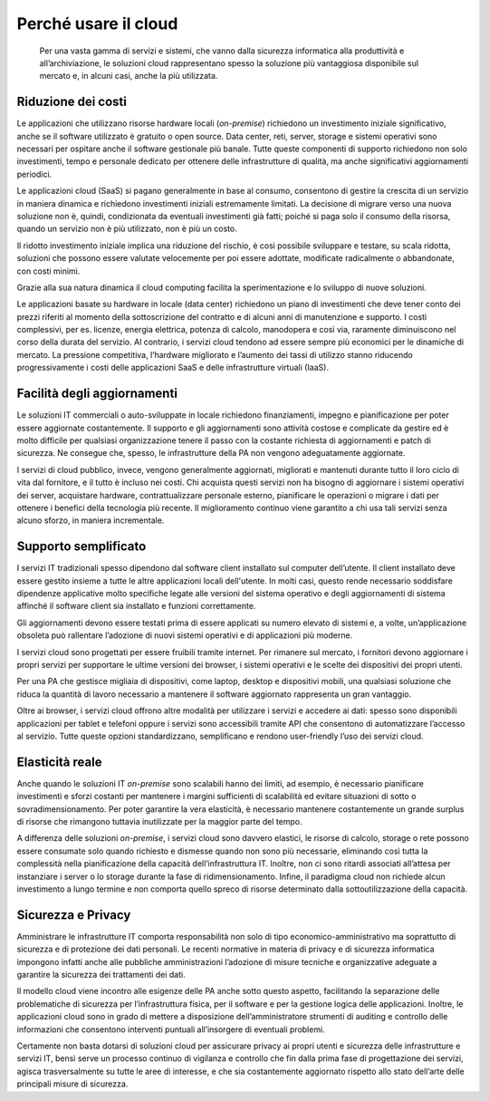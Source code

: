 Perché usare il cloud
---------------------

.. highlights:: 
   Per una vasta gamma di servizi e sistemi, che vanno dalla sicurezza
   informatica alla produttività e all’archiviazione, le soluzioni cloud
   rappresentano spesso la soluzione più vantaggiosa disponibile sul
   mercato e, in alcuni casi, anche la più utilizzata.

Riduzione dei costi
~~~~~~~~~~~~~~~~~~~

Le applicazioni che utilizzano risorse hardware locali (*on-premise*) richiedono
un investimento iniziale significativo, anche se il software utilizzato è
gratuito o open source. Data center, reti, server, storage e sistemi operativi
sono necessari per ospitare anche il software gestionale più banale. Tutte
queste componenti di supporto richiedono non solo investimenti, tempo e
personale dedicato per ottenere delle infrastrutture di qualità, ma anche
significativi aggiornamenti periodici.

Le applicazioni cloud (SaaS) si pagano generalmente in base al consumo,
consentono di gestire la crescita di un servizio in maniera dinamica e
richiedono investimenti iniziali estremamente limitati. La decisione di migrare
verso una nuova soluzione non è, quindi, condizionata da eventuali investimenti
già fatti; poiché si paga solo il consumo della risorsa, quando un servizio non è
più utilizzato, non è più un costo.

Il ridotto investimento iniziale implica una riduzione del rischio, è così
possibile sviluppare e testare, su scala ridotta, soluzioni che possono essere
valutate velocemente per poi essere adottate, modificate radicalmente o
abbandonate, con costi minimi.

Grazie alla sua natura dinamica il cloud computing facilita la sperimentazione e
lo sviluppo di nuove soluzioni.

Le applicazioni basate su hardware in locale (data center) richiedono un piano
di investimenti che deve tener conto dei prezzi riferiti al momento della
sottoscrizione del contratto e di alcuni anni di manutenzione e supporto. I
costi complessivi, per es. licenze, energia elettrica, potenza di calcolo,
manodopera e così via, raramente diminuiscono nel corso della durata del
servizio. Al contrario, i servizi cloud tendono ad essere sempre più economici
per le dinamiche di mercato. La pressione competitiva, l’hardware migliorato e
l’aumento dei tassi di utilizzo stanno riducendo progressivamente i costi delle
applicazioni SaaS e delle infrastrutture virtuali (IaaS).

Facilità degli aggiornamenti
~~~~~~~~~~~~~~~~~~~~~~~~~~~~

Le soluzioni IT commerciali o auto-sviluppate in locale richiedono
finanziamenti, impegno e pianificazione per poter essere aggiornate
costantemente. Il supporto e gli aggiornamenti sono attività costose e
complicate da gestire ed è molto difficile per qualsiasi organizzazione tenere
il passo con la costante richiesta di aggiornamenti e patch di sicurezza. Ne
consegue che, spesso, le infrastrutture della PA non vengono adeguatamente
aggiornate.

I servizi di cloud pubblico, invece, vengono generalmente aggiornati, migliorati
e mantenuti durante tutto il loro ciclo di vita dal fornitore, e il tutto è
incluso nei costi. Chi acquista questi servizi non ha bisogno di aggiornare i
sistemi operativi dei server, acquistare hardware, contrattualizzare personale
esterno, pianificare le operazioni o migrare i dati per ottenere i benefici
della tecnologia più recente. Il miglioramento continuo viene garantito a chi
usa tali servizi senza alcuno sforzo, in maniera incrementale.

Supporto semplificato
~~~~~~~~~~~~~~~~~~~~~

I servizi IT tradizionali spesso dipendono dal software client installato sul
computer dell’utente. Il client installato deve essere gestito insieme a tutte
le altre applicazioni locali dell'utente. In molti casi, questo rende necessario
soddisfare dipendenze applicative molto specifiche legate alle versioni del
sistema operativo e degli aggiornamenti di sistema affinché il software client
sia installato e funzioni correttamente.

Gli aggiornamenti devono essere testati prima di essere applicati su numero
elevato di sistemi e, a volte, un’applicazione obsoleta può rallentare
l’adozione di nuovi sistemi operativi e di applicazioni più moderne.

I servizi cloud sono progettati per essere fruibili tramite internet. Per
rimanere sul mercato, i fornitori devono aggiornare i propri servizi per
supportare le ultime versioni dei browser, i sistemi operativi e le scelte dei
dispositivi dei propri utenti.

Per una PA che gestisce migliaia di dispositivi, come laptop, desktop e
dispositivi mobili, una qualsiasi soluzione che riduca la quantità di lavoro
necessario a mantenere il software aggiornato rappresenta un gran vantaggio.

Oltre ai browser, i servizi cloud offrono altre modalità per utilizzare i
servizi e accedere ai dati: spesso sono disponibili applicazioni per tablet e
telefoni oppure i servizi sono accessibili tramite API che consentono di
automatizzare l’accesso al servizio. Tutte queste opzioni standardizzano,
semplificano e rendono user-friendly l’uso dei servizi cloud.

Elasticità reale
~~~~~~~~~~~~~~~~

Anche quando le soluzioni IT *on-premise* sono scalabili hanno dei limiti, ad
esempio, è necessario pianificare investimenti e sforzi costanti per mantenere i
margini sufficienti di scalabilità ed evitare situazioni di sotto o
sovradimensionamento. Per poter garantire la vera elasticità, è necessario
mantenere costantemente un grande surplus di risorse che rimangono tuttavia
inutilizzate per la maggior parte del tempo.

A differenza delle soluzioni *on-premise*, i servizi cloud sono davvero
elastici, le risorse di calcolo, storage o rete possono essere consumate solo
quando richiesto e dismesse quando non sono più necessarie, eliminando così
tutta la complessità nella pianificazione della capacità dell’infrastruttura IT.
Inoltre, non ci sono ritardi associati all’attesa per instanziare i server o lo
storage durante la fase di ridimensionamento. Infine, il paradigma cloud non
richiede alcun investimento a lungo termine e non comporta quello spreco di
risorse determinato dalla sottoutilizzazione della capacità.

Sicurezza e Privacy
~~~~~~~~~~~~~~~~~~~

Amministrare le infrastrutture IT comporta responsabilità non solo di tipo
economico-amministrativo ma soprattutto di sicurezza e di protezione dei dati
personali. Le recenti normative in materia di privacy e di sicurezza informatica
impongono infatti anche alle pubbliche amministrazioni l’adozione di misure
tecniche e organizzative adeguate a garantire la sicurezza dei trattamenti dei
dati.

Il modello cloud viene incontro alle esigenze delle PA anche sotto questo
aspetto, facilitando la separazione delle problematiche di sicurezza per
l’infrastruttura fisica, per il software e per la gestione logica delle
applicazioni. Inoltre, le applicazioni cloud sono in grado di mettere a
disposizione dell’amministratore strumenti di auditing e controllo delle
informazioni che consentono interventi puntuali all’insorgere di eventuali
problemi.

Certamente non basta dotarsi di soluzioni cloud per assicurare privacy ai propri
utenti e sicurezza delle infrastrutture e servizi IT, bensì serve un processo
continuo di vigilanza e controllo che fin dalla prima fase di progettazione dei
servizi, agisca trasversalmente su tutte le aree di interesse, e che sia
costantemente aggiornato rispetto allo stato dell’arte delle principali misure
di sicurezza.
